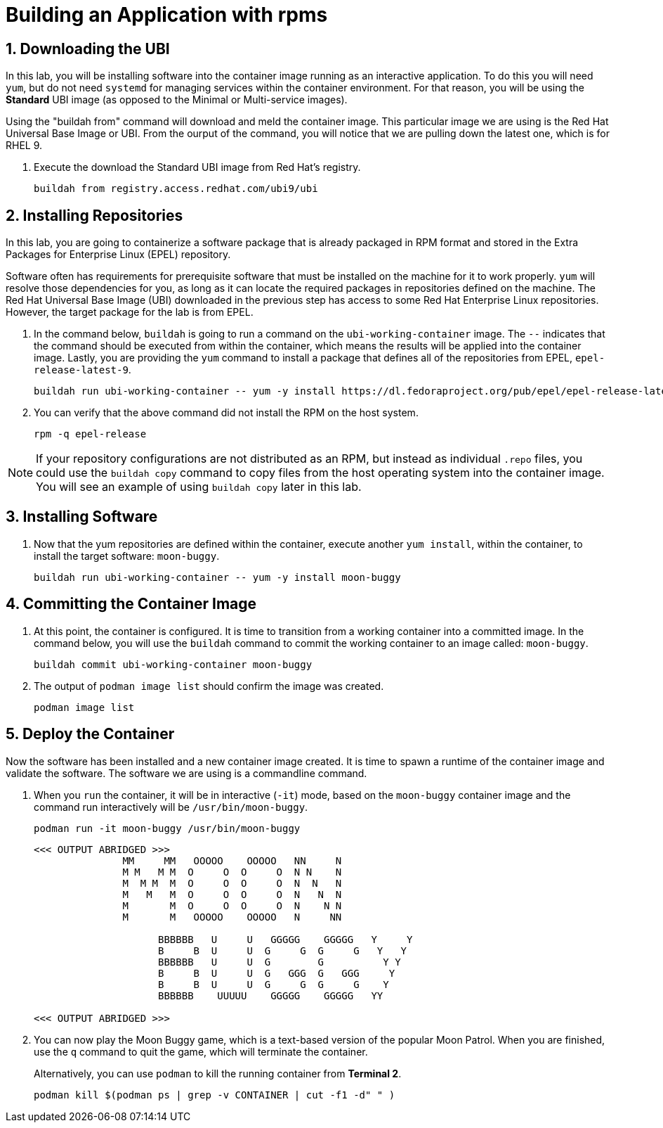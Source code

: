 :guid: %guid%
:user: devops
:user_password: %ssh_password%
:numbered:
:lab_name: Containerize Application

= Building an Application with rpms

== Downloading the UBI
In this lab, you will be installing software into the container 
image running as an interactive application. To do this you will
need `yum`, but do not need `systemd` for managing services within the
container environment.  For that reason, you will be using the *Standard*
UBI image (as opposed to the Minimal or Multi-service images).

Using the "buildah from" command will download and meld the container image. This particular image we are using is the Red Hat Universal Base Image or UBI. From the ourput of the command, you will notice that we are pulling down the latest one, which is for RHEL 9. 

. Execute the  download the Standard UBI
image from Red Hat's registry.

+
[source,bash,role=execute]
----
buildah from registry.access.redhat.com/ubi9/ubi
----

== Installing Repositories
In this lab, you are going to containerize a software package that is already
packaged in RPM format and stored in the Extra Packages for Enterprise Linux
(EPEL) repository.

Software often has requirements for prerequisite software that must be installed
on the machine for it to work properly.  `yum` will resolve those
dependencies for you, as long as it can locate the required packages in
repositories defined on the machine.  The Red Hat Universal Base Image (UBI)
downloaded in the previous step has access to some Red Hat Enterprise Linux
repositories.  However, the target package for the lab is from EPEL.  

. In the command below, `buildah` is going to run a command on the
`ubi-working-container` image.  The `--` indicates that the command should be
executed from within the container, which means the results will be applied into
the container image.  Lastly, you are providing the `yum` command to install a
package that defines all of the repositories from EPEL, `epel-release-latest-9`.

+
[source,bash,role=execute]
----
buildah run ubi-working-container -- yum -y install https://dl.fedoraproject.org/pub/epel/epel-release-latest-9.noarch.rpm
----


. You can verify that the above command did not install the RPM on the host system.

+
[source,bash,role=execute]
----
rpm -q epel-release
----

NOTE: If your repository configurations are not distributed as an RPM, but instead as
individual `.repo` files, you could use the `buildah copy` command to copy
files from the host operating system into the container image.  You will see
an example of using `buildah copy` later in this lab.

== Installing Software


. Now that the yum repositories are defined within the container, execute 
another `yum install`, within the container, to install the target
software: `moon-buggy`.

+
[source,bash,role=execute]
----
buildah run ubi-working-container -- yum -y install moon-buggy
----


== Committing the Container Image

. At this point, the container is configured.  It is time to transition from a
working container into a committed image.  In the command below, you will use
the `buildah` command to commit the working container to an image called:
`moon-buggy`.

+
[source,bash,role=execute]
----
buildah commit ubi-working-container moon-buggy
----

+
. The output of `podman image list` should confirm the image was created.

+
[source,bash,role=execute]
----
podman image list
----


== Deploy the Container

Now the software has been installed and a new container image created.  It is
time to spawn a runtime of the container image and validate the software.  The
software we are using is a commandline command.  

. When you `run` the container,
it will be in interactive (`-it`) mode, based on the `moon-buggy` container
image and the command run interactively will be `/usr/bin/moon-buggy`.

+
[source,bash,role=execute]
----
podman run -it moon-buggy /usr/bin/moon-buggy
----

+
[source,textinfo]
----

<<< OUTPUT ABRIDGED >>>
               MM     MM   OOOOO    OOOOO   NN     N
               M M   M M  O     O  O     O  N N    N
               M  M M  M  O     O  O     O  N  N   N
               M   M   M  O     O  O     O  N   N  N
               M       M  O     O  O     O  N    N N
               M       M   OOOOO    OOOOO   N     NN

                     BBBBBB   U     U   GGGGG    GGGGG   Y     Y
                     B     B  U     U  G     G  G     G   Y   Y
                     BBBBBB   U     U  G        G          Y Y
                     B     B  U     U  G   GGG  G   GGG     Y
                     B     B  U     U  G     G  G     G    Y
                     BBBBBB    UUUUU    GGGGG    GGGGG   YY

<<< OUTPUT ABRIDGED >>>
----

. You can now play the Moon Buggy game, which is a text-based version of the
popular Moon Patrol.  When you are finished, use the `q` command to quit the
game, which will terminate the container.

+
Alternatively, you can use `podman` to kill the running container from
*Terminal 2*.

+
[source,bash,role=execute]
----
podman kill $(podman ps | grep -v CONTAINER | cut -f1 -d" " )
----
